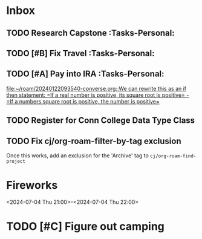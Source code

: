 * Inbox
:PROPERTIES:
:ID:       589facec-3ac0-49d5-b641-45e852e18739
:END:
** TODO Research Capstone :Tasks-Personal:
:PROPERTIES:
:ID:       8c79b64a-3ed4-439e-9c01-83f55d64a6c5
:END:

** TODO [#B] Fix Travel :Tasks-Personal:
:PROPERTIES:
:ID:       a97afb96-530c-4465-b193-bb6c5d4a4677
:END:

** TODO [#A] Pay into IRA :Tasks-Personal:
:PROPERTIES:
:ID:       5c09d5ee-8f2c-4606-a337-1348f2865202
:END:
 [[file:~/roam/20240122093540-converse.org::We can rewrite this as an if then statement: =If a real number is positive, its square root is positive= - =If a numbers square root is positive, the number is positive=]]

** TODO Register for Conn College Data Type Class
SCHEDULED: <2024-07-23 Tue> DEADLINE: <2024-07-23 Tue>
:PROPERTIES:
:ID:       1a2ffb88-fd60-4b76-82fc-f0b990d02452
:END:

** TODO Fix cj/org-roam-filter-by-tag exclusion
Once this works, add an exclusion for the 'Archive' tag to =cj/org-roam-find-project=

* Fireworks
:PROPERTIES:
:ID:       49dbf313-0679-494a-8ee2-116ec64b65dc
:LOCATION: Seattle, WA
:END:
<2024-07-04 Thu 21:00>--<2024-07-04 Thu 22:00>
* TODO [#C] Figure out camping
:PROPERTIES:
:ID:       4456680961202920467
:END:
